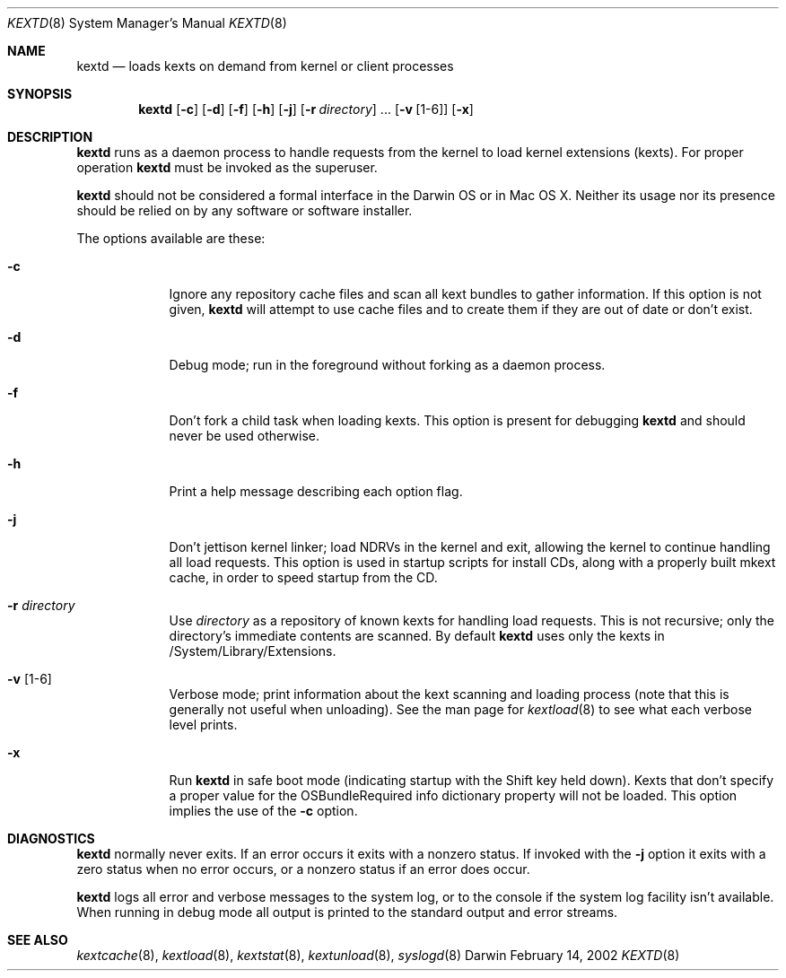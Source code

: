 .Dd February 14, 2002 
.Dt KEXTD 8
.Os Darwin
.Sh NAME
.Nm kextd
.Nd loads kexts on demand from kernel or client processes
.Sh SYNOPSIS
.Nm
.Op Fl c
.Op Fl d
.Op Fl f
.Op Fl h
.Op Fl j
.Op Fl r Ar directory
\&.\|.\|.
.Op Fl v Op 1-6
.Op Fl x
.Sh DESCRIPTION
.Nm
runs as a daemon process to handle requests from the kernel
to load kernel extensions (kexts).
.\" ADD THIS + XREF WHEN CLIENT API GOES ONLINE
.\" as well as to handle other requests from user space processes.
For proper operation
.Nm
must be invoked as the superuser.
.Pp
.Nm
should not be considered a formal interface in the Darwin OS
or in Mac OS X.
Neither its usage nor its presence should be relied on
by any software or software installer.
.Pp
The options available are these:
.Bl -tag -width -indent
.It Fl c
Ignore any repository cache files and scan all kext bundles
to gather information.
If this option is not given,
.Nm
will attempt to use cache files and to create them
if they are out of date or don't exist.
.It Fl d
Debug mode; run in the foreground without forking
as a daemon process.
.It Fl f
Don't fork a child task when loading kexts.
This option is present for debugging
.Nm
and should never be used otherwise.
.It Fl h
Print a help message describing each option flag.
.It Fl j
Don't jettison kernel linker; load NDRVs in the kernel and exit,
allowing the kernel to continue handling all load requests.
This option is used in startup scripts for install CDs,
along with a properly built mkext cache,
in order to speed startup from the CD.
.It Fl r Ar directory
Use
.Ar directory
as a repository of known kexts for handling load requests.
This is not recursive; only the directory's immediate
contents are scanned.
By default
.Nm
uses only the kexts in /System/Library/Extensions.
.It Fl v Op 1-6
Verbose mode; print information about the kext scanning and loading
process (note that this is generally not useful when unloading).
See the man page for
.Xr kextload 8
to see what each verbose level prints.
.It Fl x
Run
.Nm
in safe boot mode (indicating startup with the Shift key held down).
Kexts that don't specify a proper value for the OSBundleRequired
info dictionary property will not be loaded.
This option implies the use of the
.Fl c
option.
.El
.Sh DIAGNOSTICS
.Nm
normally never exits.
If an error occurs it exits with a nonzero status.
If invoked with the
.Fl j
option it exits with a zero status when no error occurs,
or a nonzero status if an error does occur.
.Pp
.Nm
logs all error and verbose messages to the system log,
or to the console if the system log facility isn't available.
When running in debug mode all output is printed
to the standard output and error streams.
.Sh SEE ALSO 
.Xr kextcache 8 ,
.Xr kextload 8 ,
.Xr kextstat 8 ,
.Xr kextunload 8 ,
.Xr syslogd 8
